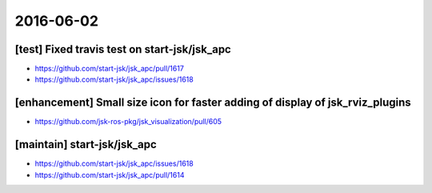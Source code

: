 2016-06-02
==========


[test] Fixed travis test on start-jsk/jsk_apc
---------------------------------------------

- https://github.com/start-jsk/jsk_apc/pull/1617
- https://github.com/start-jsk/jsk_apc/issues/1618


[enhancement] Small size icon for faster adding of display of jsk_rviz_plugins
------------------------------------------------------------------------------

- https://github.com/jsk-ros-pkg/jsk_visualization/pull/605


[maintain] start-jsk/jsk_apc
----------------------------
- https://github.com/start-jsk/jsk_apc/issues/1618
- https://github.com/start-jsk/jsk_apc/pull/1614

